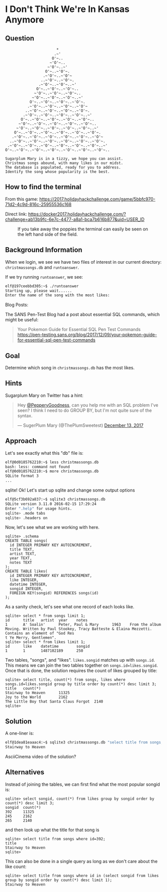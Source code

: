 * I Don't Think We're In Kansas Anymore
   :PROPERTIES:
   :CUSTOM_ID: title
   :END:

** Question
   :PROPERTIES:
   :CUSTOM_ID: question
   :END:

#+BEGIN_EXAMPLE
                           *
                          .~'
                         O'~..
                        ~'O'~..
                       ~'O'~..~'
                      O'~..~'O'~.
                     .~'O'~..~'O'~
                    ..~'O'~..~'O'~.
                   .~'O'~..~'O'~..~'
                  O'~..~'O'~..~'O'~..
                 ~'O'~..~'O'~..~'O'~..
                ~'O'~..~'O'~..~'O'~..~'
               O'~..~'O'~..~'O'~..~'O'~.
              .~'O'~..~'O'~..~'O'~..~'O'~
             ..~'O'~..~'O'~..~'O'~..~'O'~.
            .~'O'~..~'O'~..~'O'~..~'O'~..~'
           O'~..~'O'~..~'O'~..~'O'~..~'O'~..
          ~'O'~..~'O'~..~'O'~..~'O'~..~'O'~..
         ~'O'~..~'O'~..~'O'~..~'O'~..~'O'~..~'
        O'~..~'O'~..~'O'~..~'O'~..~'O'~..~'O'~.
       .~'O'~..~'O'~..~'O'~..~'O'~..~'O'~..~'O'~
      ..~'O'~..~'O'~..~'O'~..~'O'~..~'O'~..~'O'~.
     .~'O'~..~'O'~..~'O'~..~'O'~..~'O'~..~'O'~..~'
    O'~..~'O'~..~'O'~..~'O'~..~'O'~..~'O'~..~'O'~..

    Sugarplum Mary is in a tizzy, we hope you can assist.
    Christmas songs abound, with many likes in our midst.
    The database is populated, ready for you to address.
    Identify the song whose popularity is the best.
#+END_EXAMPLE

** How to find the terminal
   :PROPERTIES:
   :CUSTOM_ID: how-to-find-the-terminal
   :END:

From this game: https://2017.holidayhackchallenge.com/game/5bbfc970-71d2-4c9d-816c-25955536c168

Direct link: https://docker2017.holidayhackchallenge.com/?challenge=ab13b9fc-6e7c-4477-a8a1-bca7b616b877&uid=USER_ID

#+CAPTION: If you take away the poppies the terminal can easily be seen on the left hand side of the field.
[[./images/terminal-location-kansas.png]]

** Background Information
   :PROPERTIES:
   :CUSTOM_ID: background-information
   :END:

When we login, we see we have two files of interest in our current
directory: =christmassongs.db= and =runtoanswer=.

If we try running =runtoanswer=, we see:

#+BEGIN_SRC sh
elf@197ceebbd305:~$ ./runtoanswer 
Starting up, please wait......
Enter the name of the song with the most likes:
#+END_SRC

Blog Posts:

The SANS Pen-Test Blog had a post about essential SQL commands, which might be useful:

#+BEGIN_QUOTE
Your Pokemon Guide for Essential SQL Pen Test Commands
  https://pen-testing.sans.org/blog/2017/12/09/your-pokemon-guide-for-essential-sql-pen-test-commands
#+END_QUOTE

** Goal
   :PROPERTIES:
   :CUSTOM_ID: goal
   :END:

Determine which song in =christmassongs.db= has the most likes.

** Hints
   :PROPERTIES:
   :CUSTOM_ID: hints
   :END:

Sugarplum Mary on Twitter has a hint: 
#+HTML: <blockquote class="twitter-tweet" data-lang="en"><p lang="en" dir="ltr">Hey <a href="https://twitter.com/PepperyGoodness?ref_src=twsrc%5Etfw">@PepperyGoodness</a>, can you help me with an SQL problem I&#39;ve seen? I think I need to do GROUP BY, but I&#39;m not quite sure of the syntax.</p>&mdash; SugerPlum Mary (@ThePlumSweetest) <a href="https://twitter.com/ThePlumSweetest/status/941067133898833921?ref_src=twsrc%5Etfw">December 13, 2017</a></blockquote>

** Approach
   :PROPERTIES:
   :CUSTOM_ID: approach
   :END:

Let's see exactly what this "db" file is:

#+BEGIN_SRC sh
elf@0d0185762210:~$ less christmassongs.db 
bash: less: command not found
elf@0d0185762210:~$ more christmassongs.db 
SQLite format 3
...
#+END_SRC

sqlite!  Ok!  Let's start up sqlite and change some output options

#+BEGIN_SRC sh
elf@5cf3b692a837:~$ sqlite3 christmassongs.db 
SQLite version 3.11.0 2016-02-15 17:29:24
Enter ".help" for usage hints.
sqlite> .mode tabs  
sqlite> .headers on
#+END_SRC

Now, let's see what we are working with here.

#+BEGIN_SRC
sqlite> .schema
CREATE TABLE songs(
  id INTEGER PRIMARY KEY AUTOINCREMENT,
  title TEXT,
  artist TEXT,
  year TEXT,
  notes TEXT
);
CREATE TABLE likes(
  id INTEGER PRIMARY KEY AUTOINCREMENT,
  like INTEGER,
  datetime INTEGER,
  songid INTEGER,
  FOREIGN KEY(songid) REFERENCES songs(id)
);
#+END_SRC

As a sanity check, let's see what one record of each looks like.

#+BEGIN_SRC
sqlite> select * from songs limit 1;
id      title   artist  year    notes
1       A' Soalin'      Peter, Paul & Mary      1963    From the album Moving. Written by Paul Stookey, Tracy Batteste & Elaina Mezzetti. Contains an element of "God Res
t Ye Merry, Gentlemen".
sqlite> select * from likes limit 1;
id      like    datetime        songid
1       1       1487102189      250
#+END_SRC

Two tables, "songs", and "likes".  =likes.songid= matches up with =songs.id=.
This means we can join the two tables together on =songs.id=likes.songid=.  Once that
is done, the solution requires the count of likes grouped by title:

#+BEGIN_SRC
sqlite> select title, count(*) from songs, likes where songs.id=likes.songid group by title order by count(*) desc limit 3;
title   count(*)
Stairway to Heaven      11325
Joy to the World        2162
The Little Boy that Santa Claus Forgot  2140
sqlite> 
#+END_SRC

** Solution
   :PROPERTIES:
   :CUSTOM_ID: solution
   :END:

A one-liner is:

#+BEGIN_SRC sh
elf@1dea81eaaac4:~$ sqlite3 christmassongs.db "select title from songs, likes where songs.id=likes.songid group by title order by count(*) desc limit 1;"
Stairway to Heaven
#+END_SRC

AsciiCinema video of the solution?

** Alternatives
   :PROPERTIES:
   :CUSTOM_ID: alternatives
   :END:

Instead of joining the tables, we can first find what the most popular songid is:

#+BEGIN_SRC 
sqlite> select songid, count(*) from likes group by songid order by count(*) desc limit 3;
songid  count(*)
392     11325
245     2162
265     2140
#+END_SRC

and then look up what the title for that song is

#+BEGIN_SRC 
sqlite> select title from songs where id=392;
title
Stairway to Heaven
sqlite> 
#+END_SRC


This can also be done in a single query as long as we don't care about the like count:

#+BEGIN_SRC 
sqlite> select title from songs where id in (select songid from likes group by songid order by count(*) desc limit 1);
Stairway to Heaven
#+END_SRC

